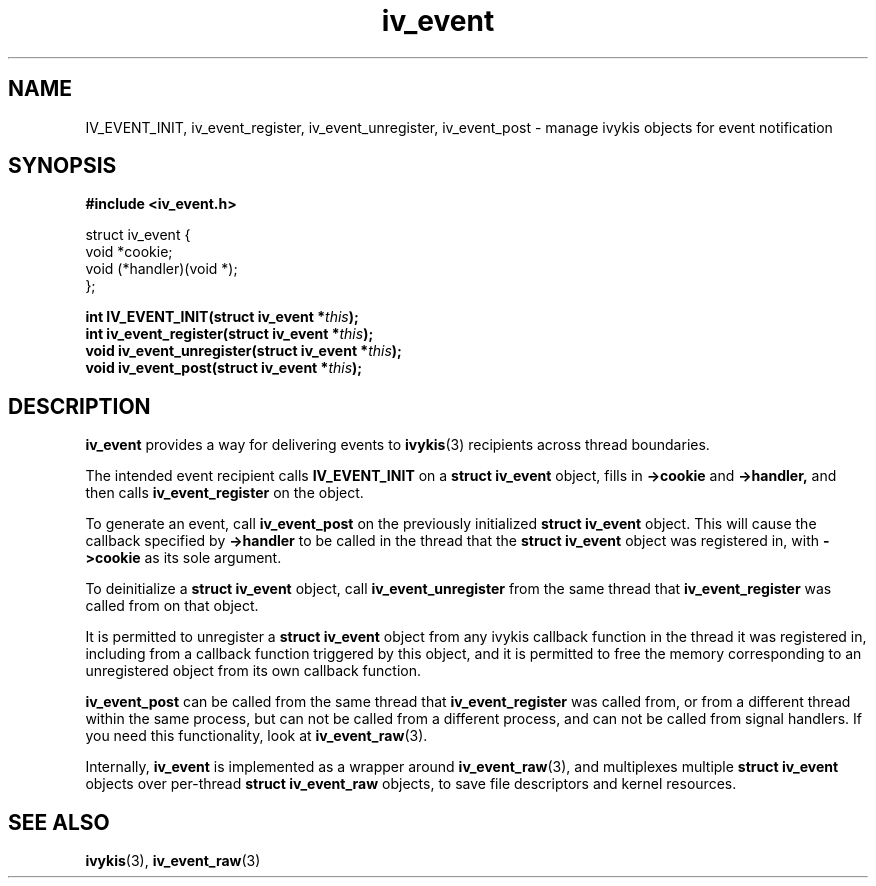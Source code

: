 .\" This man page is Copyright (C) 2010 Lennert Buytenhek.
.\" Permission is granted to distribute possibly modified copies
.\" of this page provided the header is included verbatim,
.\" and in case of nontrivial modification author and date
.\" of the modification is added to the header.
.TH iv_event 3 2010-09-03 "ivykis" "ivykis programmer's manual"
.SH NAME
IV_EVENT_INIT, iv_event_register, iv_event_unregister, iv_event_post \- manage ivykis objects for event notification
.SH SYNOPSIS
.B #include <iv_event.h>
.sp
.nf
struct iv_event {
        void            *cookie;
        void            (*handler)(void *);
};
.fi
.sp
.BI "int IV_EVENT_INIT(struct iv_event *" this ");"
.br
.BI "int iv_event_register(struct iv_event *" this ");"
.br
.BI "void iv_event_unregister(struct iv_event *" this ");"
.br
.BI "void iv_event_post(struct iv_event *" this ");"
.br
.SH DESCRIPTION
.B iv_event
provides a way for delivering events to
.BR ivykis (3)
recipients across thread boundaries.
.PP
The intended event recipient calls
.B IV_EVENT_INIT
on a
.B struct iv_event
object, fills in
.B ->cookie
and
.B ->handler,
and then calls
.B iv_event_register
on the object.
.PP
To generate an event, call
.B iv_event_post
on the previously initialized
.B struct iv_event
object.  This will cause the callback specified by
.B ->handler
to be called in the thread that the
.B struct iv_event
object was registered in, with
.B ->cookie
as its sole argument.
.PP
To deinitialize a
.B struct iv_event
object, call
.B iv_event_unregister
from the same thread that
.B iv_event_register
was called from on that object.
.PP
It is permitted to unregister a
.B struct iv_event
object from any ivykis callback function in the thread it was
registered in, including from a callback function triggered by this
object, and it is permitted to free the memory corresponding to an
unregistered object from its own callback function.
.PP
.B iv_event_post
can be called from the same thread that
.B iv_event_register
was called from, or from a different thread within the same process,
but can not be called from a different process, and can not be called
from signal handlers.  If you need this functionality, look at
.BR iv_event_raw (3).
.PP
Internally,
.B iv_event
is implemented as a wrapper around
.BR iv_event_raw (3),
and multiplexes multiple
.B struct iv_event
objects over per-thread
.B struct iv_event_raw
objects, to save file descriptors and kernel resources.
.PP
.SH "SEE ALSO"
.BR ivykis (3),
.BR iv_event_raw (3)
